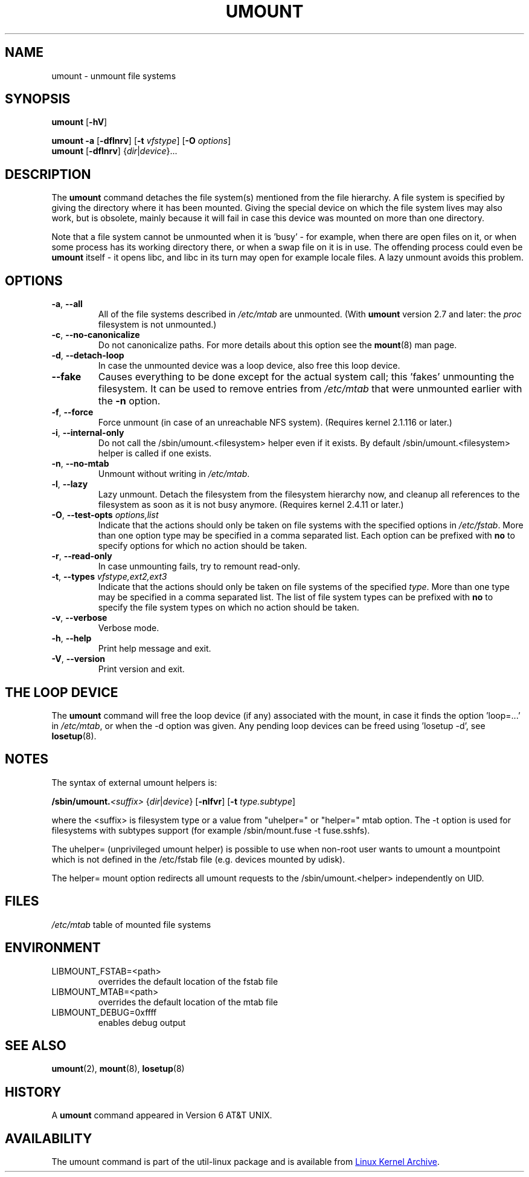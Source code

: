 .\" Copyright (c) 1996 Andries Brouwer
.\" This page is somewhat derived from a page that was
.\" (c) 1980, 1989, 1991 The Regents of the University of California
.\" and had been heavily modified by Rik Faith and myself.
.\"
.\" This is free documentation; you can redistribute it and/or
.\" modify it under the terms of the GNU General Public License as
.\" published by the Free Software Foundation; either version 2 of
.\" the License, or (at your option) any later version.
.\"
.\" The GNU General Public License's references to "object code"
.\" and "executables" are to be interpreted as the output of any
.\" document formatting or typesetting system, including
.\" intermediate and printed output.
.\"
.\" This manual is distributed in the hope that it will be useful,
.\" but WITHOUT ANY WARRANTY; without even the implied warranty of
.\" MERCHANTABILITY or FITNESS FOR A PARTICULAR PURPOSE.  See the
.\" GNU General Public License for more details.
.\"
.\" You should have received a copy of the GNU General Public License along
.\" with this program; if not, write to the Free Software Foundation, Inc.,
.\" 51 Franklin Street, Fifth Floor, Boston, MA 02110-1301 USA.
.\"
.TH UMOUNT 8 "August 2012" "util-linux" "System Administration"
.SH NAME
umount \- unmount file systems
.SH SYNOPSIS
.B umount
.RB [ \-hV ]
.LP
.B umount \-a
.RB [ \-dflnrv ]
.RB [ \-t
.IR vfstype ]
.RB [ \-O
.IR options ]
.br
.B umount
.RB [ \-dflnrv ]
.RI { dir | device }...
.SH DESCRIPTION
The
.B umount
command detaches the file system(s) mentioned from the file hierarchy.  A
file system is specified by giving the directory where it has been
mounted.  Giving the special device on which the file system lives may
also work, but is obsolete, mainly because it will fail in case this
device was mounted on more than one directory.
.PP
Note that a file system cannot be unmounted when it is 'busy' - for
example, when there are open files on it, or when some process has its
working directory there, or when a swap file on it is in use.  The
offending process could even be
.B umount
itself - it opens libc, and libc in its turn may open for example locale
files.  A lazy unmount avoids this problem.
.SH OPTIONS
.TP
\fB\-a\fR, \fB\-\-all\fR
All of the file systems described in
.I /etc/mtab
are unmounted.  (With
.B umount
version 2.7 and later: the
.I proc
filesystem is not unmounted.)
.TP
\fB\-c\fR, \fB\-\-no\-canonicalize\fR
Do not canonicalize paths.  For more details about this option see the
.BR mount (8)
man page.
.TP
\fB\-d\fR, \fB\-\-detach\-loop\fR
In case the unmounted device was a loop device, also free this loop
device.
.TP
\fB\-\-fake\fP
Causes everything to be done except for the actual system call; this 'fakes'
unmounting the filesystem.  It can be used to remove entries from
.I /etc/mtab
that were unmounted earlier with the
.B \-n
option.
.TP
\fB\-f\fR, \fB\-\-force\fR
Force unmount (in case of an unreachable NFS system).  (Requires kernel
2.1.116 or later.)
.TP
\fB\-i\fR, \fB\-\-internal\-only\fR
Do not call the /sbin/umount.<filesystem> helper even if it exists.  By
default /sbin/umount.<filesystem> helper is called if one exists.
.TP
\fB\-n\fR, \fB\-\-no\-mtab\fR
Unmount without writing in
.IR /etc/mtab .
.TP
\fB\-l\fR, \fB\-\-lazy\fR
Lazy unmount.  Detach the filesystem from the filesystem hierarchy now,
and cleanup all references to the filesystem as soon as it is not busy
anymore.  (Requires kernel 2.4.11 or later.)
.TP
\fB\-O\fR, \fB\-\-test\-opts\fR \fIoptions,list\fR
Indicate that the actions should only be taken on file systems with the
specified options in
.IR /etc/fstab .
More than one option type may be specified in a comma separated list.
Each option can be prefixed with
.B no
to specify options for which no action should be taken.
.TP
\fB\-r\fR, \fB\-\-read\-only\fR
In case unmounting fails, try to remount read-only.
.TP
\fB\-t\fR, \fB\-\-types\fR \fIvfstype,ext2,ext3\fR
Indicate that the actions should only be taken on file systems of the
specified
.IR type .
More than one type may be specified in a comma separated list.  The list
of file system types can be prefixed with
.B no
to specify the file system types on which no action should be taken.
.TP
\fB\-v\fR, \fB\-\-verbose\fR
Verbose mode.
.TP
\fB\-h\fR, \fB\-\-help\fR
Print help message and exit.
.TP
\fB\-V\fR, \fB\-\-version\fR
Print version and exit.
.SH "THE LOOP DEVICE"
The
.B umount
command will free the loop device (if any) associated with the mount, in
case it finds the option 'loop=...' in
.IR /etc/mtab ,
or when the \-d option was given.  Any pending loop devices can be freed
using 'losetup -d', see
.BR losetup (8).
.SH NOTES
The syntax of external umount helpers is:
.PP
.BI /sbin/umount. <suffix>
.RI { dir | device }
.RB [ \-nlfvr ]
.RB [ \-t
.IR type.subtype ]
.PP
where the <suffix> is filesystem type or a value from "uhelper=" or
"helper=" mtab option.  The \-t option is used for filesystems with
subtypes support (for example /sbin/mount.fuse -t fuse.sshfs).
.PP
The uhelper= (unprivileged umount helper) is possible to use when
non-root user wants to umount a mountpoint which is not defined in the
/etc/fstab file (e.g. devices mounted by udisk).
.PP
The helper= mount option redirects all umount requests to the
/sbin/umount.<helper> independently on UID.
.SH FILES
.I /etc/mtab
table of mounted file systems
.SH ENVIRONMENT
.IP LIBMOUNT_FSTAB=<path>
overrides the default location of the fstab file
.IP LIBMOUNT_MTAB=<path>
overrides the default location of the mtab file
.IP LIBMOUNT_DEBUG=0xffff
enables debug output
.SH "SEE ALSO"
.BR umount (2),
.BR mount (8),
.BR losetup (8)
.SH HISTORY
A
.B umount
command appeared in Version 6 AT&T UNIX.
.SH AVAILABILITY
The umount command is part of the util-linux package and is available from
.UR ftp://\:ftp.kernel.org\:/pub\:/linux\:/utils\:/util-linux/
Linux Kernel Archive
.UE .
